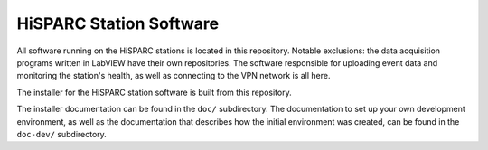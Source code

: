 HiSPARC Station Software
========================

All software running on the HiSPARC stations is located in this
repository.  Notable exclusions: the data acquisition programs written in
LabVIEW have their own repositories.  The software responsible for
uploading event data and monitoring the station's health, as well as
connecting to the VPN network is all here.

The installer for the HiSPARC station software is built from this
repository.

The installer documentation can be found in the ``doc/`` subdirectory.
The documentation to set up your own development environment, as well as
the documentation that describes how the initial environment was created,
can be found in the ``doc-dev/`` subdirectory.
